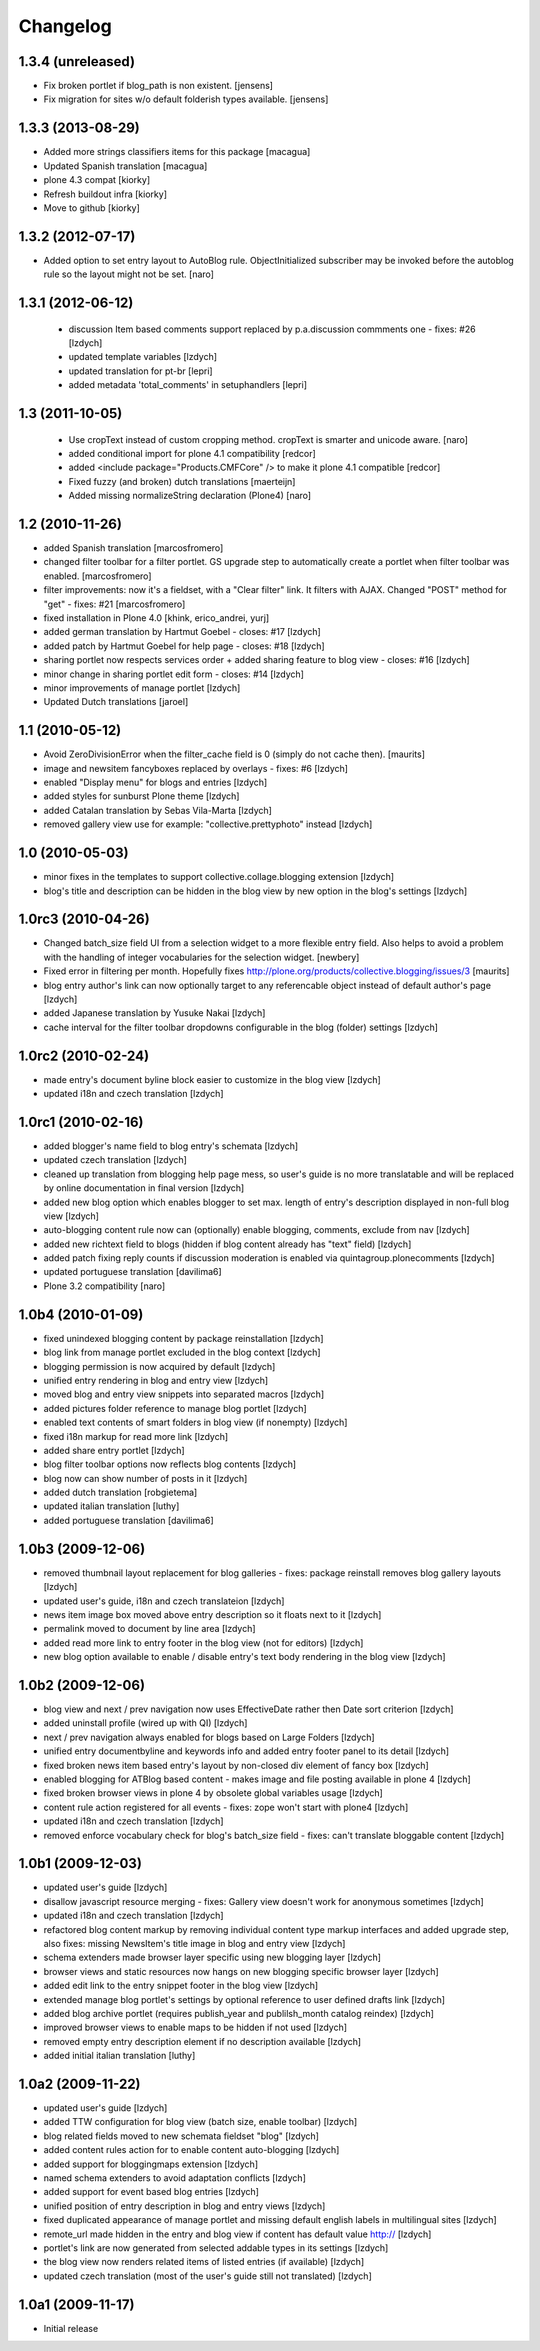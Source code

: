 Changelog
=========

1.3.4 (unreleased)
~~~~~~~~~~~~~~~~~~

- Fix broken portlet if blog_path is non existent.
  [jensens]

- Fix migration for sites w/o default folderish types available.
  [jensens]


1.3.3 (2013-08-29)
~~~~~~~~~~~~~~~~~~

- Added more strings classifiers items for this package
  [macagua]

- Updated Spanish translation
  [macagua]

- plone 4.3 compat
  [kiorky]

- Refresh buildout infra
  [kiorky]

- Move to github
  [kiorky]


1.3.2 (2012-07-17)
~~~~~~~~~~~~~~~~~~

- Added option to set entry layout to AutoBlog rule. ObjectInitialized subscriber may be
  invoked before the autoblog rule so the layout might not be set.
  [naro]


1.3.1 (2012-06-12)
~~~~~~~~~~~~~~~~~~

 - discussion Item based comments support replaced by p.a.discussion commments one - fixes: #26
   [lzdych]

 - updated template variables [lzdych]

 - updated translation for pt-br [lepri]

 - added metadata 'total_comments' in setuphandlers [lepri]

1.3 (2011-10-05)
~~~~~~~~~~~~~~~~

 - Use cropText instead of custom cropping method. cropText is smarter and unicode aware.
   [naro]
 - added conditional import for plone 4.1 compatibility
   [redcor]

 - added <include package="Products.CMFCore" /> to make it plone 4.1 compatible
   [redcor]

 - Fixed fuzzy (and broken) dutch translations
   [maerteijn]

 - Added missing normalizeString declaration (Plone4)
   [naro]

1.2 (2010-11-26)
~~~~~~~~~~~~~~~~~~~

- added Spanish translation [marcosfromero]
- changed filter toolbar for a filter portlet. GS upgrade step to automatically create a portlet when filter
  toolbar was enabled. [marcosfromero]
- filter improvements: now it's a fieldset, with a "Clear filter" link. It filters with AJAX. Changed "POST"
  method for "get" - fixes: #21 [marcosfromero]
- fixed installation in Plone 4.0 [khink, erico_andrei, yurj]
- added german translation by Hartmut Goebel - closes: #17 [lzdych]
- added patch by Hartmut Goebel for help page - closes: #18 [lzdych]
- sharing portlet now respects services order + added sharing feature to blog view - closes: #16 [lzdych]
- minor change in sharing portlet edit form - closes: #14 [lzdych]
- minor improvements of manage portlet [lzdych]
- Updated Dutch translations [jaroel]

1.1 (2010-05-12)
~~~~~~~~~~~~~~~~~~~

- Avoid ZeroDivisionError when the filter_cache field is 0 (simply do not cache then). [maurits]
- image and newsitem fancyboxes replaced by overlays - fixes: #6 [lzdych]
- enabled "Display menu" for blogs and entries [lzdych]
- added styles for sunburst Plone theme [lzdych]
- added Catalan translation by Sebas Vila-Marta [lzdych]
- removed gallery view use for example: "collective.prettyphoto" instead [lzdych]

1.0 (2010-05-03)
~~~~~~~~~~~~~~~~~~~

- minor fixes in the templates to support collective.collage.blogging extension [lzdych]
- blog's title and description can be hidden in the blog view by new option in the blog's settings [lzdych]

1.0rc3 (2010-04-26)
~~~~~~~~~~~~~~~~~~~

- Changed batch_size field UI from a selection widget to a more flexible
  entry field.  Also helps to avoid a problem with the handling of integer
  vocabularies for the selection widget. [newbery]
- Fixed error in filtering per month.
  Hopefully fixes http://plone.org/products/collective.blogging/issues/3
  [maurits]
- blog entry author's link can now optionally target to any referencable object instead of default
  author's page [lzdych]
- added Japanese translation by Yusuke Nakai [lzdych]
- cache interval for the filter toolbar dropdowns configurable in the blog (folder) settings [lzdych]

1.0rc2 (2010-02-24)
~~~~~~~~~~~~~~~~~~~

- made entry's document byline block easier to customize in the blog view [lzdych]
- updated i18n and czech translation [lzdych]

1.0rc1 (2010-02-16)
~~~~~~~~~~~~~~~~~~~

- added blogger's name field to blog entry's schemata [lzdych]
- updated czech translation [lzdych]
- cleaned up translation from blogging help page mess, so user's guide is no more translatable and will be replaced by online documentation in final version [lzdych]
- added new blog option which enables blogger to set max. length of entry's description displayed in non-full blog view [lzdych]
- auto-blogging content rule now can (optionally) enable blogging, comments, exclude from nav [lzdych]
- added new richtext field to blogs (hidden if blog content already has "text" field) [lzdych]
- added patch fixing reply counts if discussion moderation is enabled via quintagroup.plonecomments [lzdych]
- updated portuguese translation [davilima6]
- Plone 3.2 compatibility [naro]

1.0b4 (2010-01-09)
~~~~~~~~~~~~~~~~~~

- fixed unindexed blogging content by package reinstallation [lzdych]
- blog link from manage portlet excluded in the blog context [lzdych]
- blogging permission is now acquired by default [lzdych]
- unified entry rendering in blog and entry view [lzdych]
- moved blog and entry view snippets into separated macros [lzdych]
- added pictures folder reference to manage blog portlet [lzdych]
- enabled text contents of smart folders in blog view (if nonempty) [lzdych]
- fixed i18n markup for read more link [lzdych]
- added share entry portlet [lzdych]
- blog filter toolbar options now reflects blog contents [lzdych]
- blog now can show number of posts in it [lzdych]
- added dutch translation [robgietema]
- updated italian translation [luthy]
- added portuguese translation [davilima6]

1.0b3 (2009-12-06)
~~~~~~~~~~~~~~~~~~

- removed thumbnail layout replacement for blog galleries - fixes: package reinstall removes blog gallery layouts [lzdych]
- updated user's guide, i18n and czech translateion [lzdych]
- news item image box moved above entry description so it floats next to it [lzdych]
- permalink moved to document by line area [lzdych]
- added read more link to entry footer in the blog view (not for editors) [lzdych]
- new blog option available to enable / disable entry's text body rendering in the blog view [lzdych]

1.0b2 (2009-12-06)
~~~~~~~~~~~~~~~~~~

- blog view and next / prev navigation now uses EffectiveDate rather then Date sort criterion [lzdych]
- added uninstall profile (wired up with QI) [lzdych]
- next / prev navigation always enabled for blogs based on Large Folders [lzdych]
- unified entry documentbyline and keywords info and added entry footer panel to its detail [lzdych]
- fixed broken news item based entry's layout by non-closed div element of fancy box [lzdych]
- enabled blogging for ATBlog based content - makes image and file posting available in plone 4 [lzdych]
- fixed broken browser views in plone 4 by obsolete global variables usage [lzdych]
- content rule action registered for all events - fixes: zope won't start with plone4 [lzdych]
- updated i18n and czech translation [lzdych]
- removed enforce vocabulary check for blog's batch_size field - fixes: can't translate bloggable content [lzdych]

1.0b1 (2009-12-03)
~~~~~~~~~~~~~~~~~~

- updated user's guide [lzdych]
- disallow javascript resource merging - fixes: Gallery view doesn't work for anonymous sometimes [lzdych]
- updated i18n and czech translation [lzdych]
- refactored blog content markup by removing individual content type markup interfaces and added upgrade step, also fixes: missing NewsItem's title image in blog and entry view [lzdych]
- schema extenders made browser layer specific using new blogging layer [lzdych]
- browser views and static resources now hangs on new blogging specific browser layer [lzdych]
- added edit link to the entry snippet footer in the blog view [lzdych]
- extended manage blog portlet's settings by optional reference to user defined drafts link [lzdych]
- added blog archive portlet (requires publish_year and publilsh_month catalog reindex) [lzdych]
- improved browser views to enable maps to be hidden if not used [lzdych]
- removed empty entry description element if no description available [lzdych]
- added initial italian translation [luthy]

1.0a2 (2009-11-22)
~~~~~~~~~~~~~~~~~~

- updated user's guide [lzdych]
- added TTW configuration for blog view (batch size, enable toolbar) [lzdych]
- blog related fields moved to new schemata fieldset "blog" [lzdych]
- added content rules action for to enable content auto-blogging [lzdych]
- added support for bloggingmaps extension [lzdych]
- named schema extenders to avoid adaptation conflicts [lzdych]
- added support for event based blog entries [lzdych]
- unified position of entry description in blog and entry views [lzdych]
- fixed duplicated appearance of manage portlet and missing default english labels in multilingual sites [lzdych]
- remote_url made hidden in the entry and blog view if content has default value http:// [lzdych]
- portlet's link are now generated from selected addable types in its settings [lzdych]
- the blog view now renders related items of listed entries (if available) [lzdych]
- updated czech translation (most of the user's guide still not translated) [lzdych]


1.0a1 (2009-11-17)
~~~~~~~~~~~~~~~~~~

- Initial release
